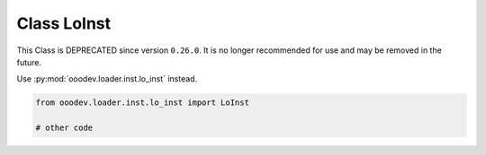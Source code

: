 Class LoInst
============

This Class is DEPRECATED since version ``0.26.0``.
It is no longer recommended for use and may be removed in the future.

Use :py:mod:`ooodev.loader.inst.lo_inst` instead.

.. code-block:: python

    from ooodev.loader.inst.lo_inst import LoInst

    # other code